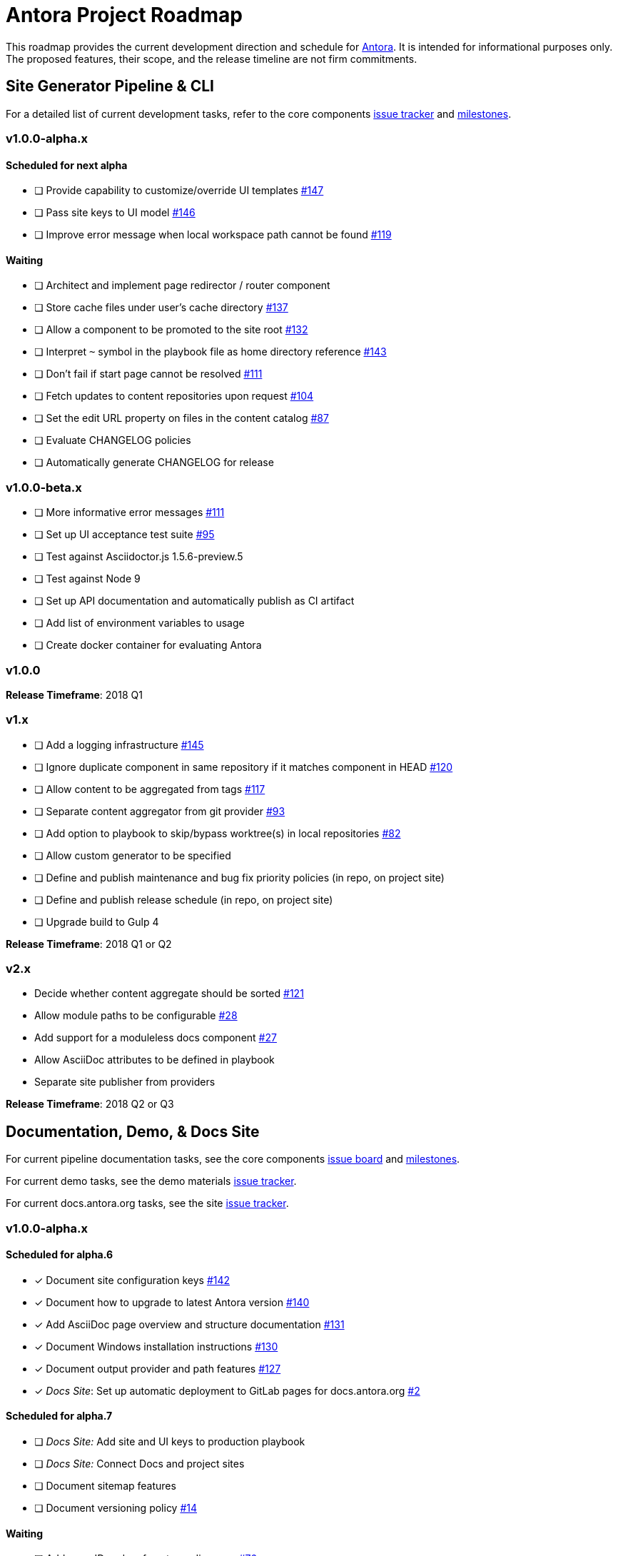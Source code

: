 = Antora Project Roadmap
// Settings:
ifdef::env-browser[]
:toc-title: Contents
:toclevels: 3
:toc:
endif::[]
// Project URIs:
:uri-home: https://antora.org
:uri-org: https://gitlab.com/antora
:uri-repo: {uri-org}/antora
:uri-board: {uri-repo}/boards
:uri-issues: {uri-repo}/issues
:uri-milestones: {uri-repo}/milestones
:uri-changelog: {uri-repo}/blob/master/CHANGELOG.adoc
:uri-demo-issues: https://gitlab.com/groups/antora/demo/-/issues
:uri-docs-site-issues: {uri-org}/docs.antora.org/issues
:uri-ui-repo: {uri-org}/antora-ui-default
:uri-ui-issues: {uri-ui-repo}/issues
:uri-ui-milestones: {uri-ui-repo}/milestones

This roadmap provides the current development direction and schedule for {uri-home}[Antora].
It is intended for informational purposes only.
The proposed features, their scope, and the release timeline are not firm commitments.

== Site Generator Pipeline & CLI

For a detailed list of current development tasks, refer to the core components {uri-issues}[issue tracker] and {uri-milestones}[milestones].

=== v1.0.0-alpha.x

==== Scheduled for next alpha

* [ ] Provide capability to customize/override UI templates {uri-issues}/147[#147]
* [ ] Pass site keys to UI model {uri-issues}/146[#146]
* [ ] Improve error message when local workspace path cannot be found {uri-issues}/119[#119]

==== Waiting

* [ ] Architect and implement page redirector / router component
* [ ] Store cache files under user's cache directory {uri-issues}/137[#137]
* [ ] Allow a component to be promoted to the site root {uri-issues}/132[#132]
* [ ] Interpret `~` symbol in the playbook file as home directory reference {uri-issues}/143[#143]
* [ ] Don't fail if start page cannot be resolved {uri-issues}/111[#111]
* [ ] Fetch updates to content repositories upon request {uri-issues}/104[#104]
* [ ] Set the edit URL property on files in the content catalog {uri-issues}/87[#87]
* [ ] Evaluate CHANGELOG policies
* [ ] Automatically generate CHANGELOG for release

=== v1.0.0-beta.x

* [ ] More informative error messages {uri-issues}/111[#111]
* [ ] Set up UI acceptance test suite {uri-issues}/95[#95]
* [ ] Test against Asciidoctor.js 1.5.6-preview.5
* [ ] Test against Node 9
* [ ] Set up API documentation and automatically publish as CI artifact
* [ ] Add list of environment variables to usage
* [ ] Create docker container for evaluating Antora

=== v1.0.0

*Release Timeframe*: 2018 Q1

=== v1.x

* [ ] Add a logging infrastructure {uri-issues}/145[#145]
* [ ] Ignore duplicate component in same repository if it matches component in HEAD {uri-issues}/120[#120]
* [ ] Allow content to be aggregated from tags {uri-issues}/117[#117]
* [ ] Separate content aggregator from git provider {uri-issues}/93[#93]
* [ ] Add option to playbook to skip/bypass worktree(s) in local repositories {uri-issues}/82[#82]
* [ ] Allow custom generator to be specified
* [ ] Define and publish maintenance and bug fix priority policies (in repo, on project site)
* [ ] Define and publish release schedule (in repo, on project site)
* [ ] Upgrade build to Gulp 4

*Release Timeframe*: 2018 Q1 or Q2

=== v2.x

* Decide whether content aggregate should be sorted {uri-issues}/121[#121]
* Allow module paths to be configurable {uri-issues}/28[#28]
* Add support for a moduleless docs component {uri-issues}/27[#27]
* Allow AsciiDoc attributes to be defined in playbook
* Separate site publisher from providers

*Release Timeframe*: 2018 Q2 or Q3

== Documentation, Demo, & Docs Site

For current pipeline documentation tasks, see the core components {uri-board}[issue board] and {uri-milestones}[milestones].

For current demo tasks, see the demo materials {uri-demo-issues}[issue tracker].

For current docs.antora.org tasks, see the site {uri-docs-site-issues}[issue tracker].

=== v1.0.0-alpha.x

==== Scheduled for alpha.6

* [x] Document site configuration keys {uri-issues}/142[#142]
* [x] Document how to upgrade to latest Antora version {uri-issues}/140[#140]
* [x] Add AsciiDoc page overview and structure documentation {uri-issues}/131[#131]
* [x] Document Windows installation instructions {uri-issues}/130[#130]
* [x] Document output provider and path features {uri-issues}/127[#127]
* [x] _Docs Site_: Set up automatic deployment to GitLab pages for docs.antora.org {uri-docs-site-issues}/2[#2]

==== Scheduled for alpha.7

* [ ] _Docs Site:_ Add site and UI keys to production playbook
* [ ] _Docs Site:_ Connect Docs and project sites
* [ ] Document sitemap features
* [ ] Document versioning policy {uri-issues}/14[#14]

==== Waiting

* [ ] Add page ID and xref anatomy diagrams {uri-issues}/76[#76]
* [ ] Document redirect features
* [ ] Add how to create a partial page
* [ ] Document how to create user-defined page attributes
* [ ] Expand private repository section {uri-issues}/139[#139]
* [ ] Provide source URL configuration examples
* [ ] Document UI bundle configuration features
* [ ] Provide overview of full feature set
* [ ] Document specifying current branch as a token

=== v1.x

* [ ] Document logging features
* [ ] _Demo:_ Release initial demo playbook project and components A and B

== UI

For a detailed list of current development tasks, refer to the default UI {uri-ui-issues}[issue tracker].

=== v1.0.0-alpha.x

==== Scheduled for next alpha

* [x] Add Google analytics tracking code when key is set in playbook {uri-ui-issues}/37[#37]
* [x] Open menu item in navigation when menu item is clicked {uri-ui-issues}/36[#36]
* [x] Add list-style none on inline (flex) lists {uri-ui-issues}/35[#35]
* [x] Look for in-page links anywhere in page {uri-ui-issues}/34[#34]
* [ ] Refine literal, listing, and example block title styles {uri-ui-issues}/22[#22]

==== Waiting

* [ ] Display nav list titles in menu and breadcrumbs {uri-ui-issues}/28[#28]
* [ ] Style keyboard UI macro {uri-ui-issues}/23[#23]
* [ ] IE 11 fixes
* [ ] Extract all colors into CSS variables {uri-ui-issues}/18[#18]
* [ ] Integrate search
* [ ] Improve SVG options stability

=== v1.0.0-beta.x

* [ ] Upgrade preview site sample content {uri-ui-issues}/20[#20]

=== v1.0.0

*Release Timeframe*: 2018 Q1

=== v1.x

* [ ] Enable ordered list numeration styles {uri-ui-issues}/24[#24]
* [ ] Enable start number attribute for ordered lists {uri-ui-issues}/25[#25]
* [ ] Enable unordered list marker styles {uri-ui-issues}/26[#26]
* [ ] Improve sidebar block styles {uri-ui-issues}/27[#27]
* [ ] Create task list SVGs {uri-ui-issues}/31[#31]
* [ ] Improve sidebar page positioning
* [ ] Set up UI bundle hosting
* [ ] Upgrade build to Gulp 4

== Completed Releases

See the {uri-changelog}[CHANGELOG] for a summary of notable changes by release.

=== 1.0.0-alpha.5

* [x] Allow start page to be specified for the site {uri-issues}/136[#136]
* [x] Architect and implement site mapper component {uri-issues}/108[#108], {uri-issues}/109[#109]
* [x] Resolve paths in playbook relative to playbook file {uri-issues}/105[#105]
* [x] Set up Antora chat room {uri-issues}/134[#134]

=== 1.0.0-alpha.4

* [x] Set up CI build on Windows (AppVeyor) {uri-issues}/129[#129]
* [x] Set up automated releases {uri-issues}/7[#7]
* [x] Document release process

=== 1.0.0-alpha.3

* [x] Document CLI commands and site, ui, and to-dir options {uri-issues}/126[#126]
* [x] Document playbook start_path {uri-issues}/112[#112]
* [x] Document component descriptor start_page {uri-issues}/110[#110]
* [x] Content aggregator should only discover branches, not tags {uri-issues}/107[#107]
* [x] Test and document evaluation install on Windows {uri-issues}/103[#103], {uri-issues}/128[#128]
* [x] Test and document evaluation install on macOS {uri-issues}/102[#102]
* [x] Allow current branch to be specified in playbook using a token {uri-issues}/84[#84]
* [x] Architect and implement site publisher component {uri-issues}/74[#74], {uri-issues}/122[#122]
* [x] _UI:_ Enable task list markers {uri-ui-issues}/29[#29]
* [x] _Docs Site:_ Add UI component to docs.antora.org playbook {uri-docs-site-issues}/3[#3]
* [x] _Docs Site:_ Set up docs.antora.org playbook {uri-docs-site-issues}/1[#1]
* [x] Set up documentation component for UI {uri-ui-issues}/19[#19]
